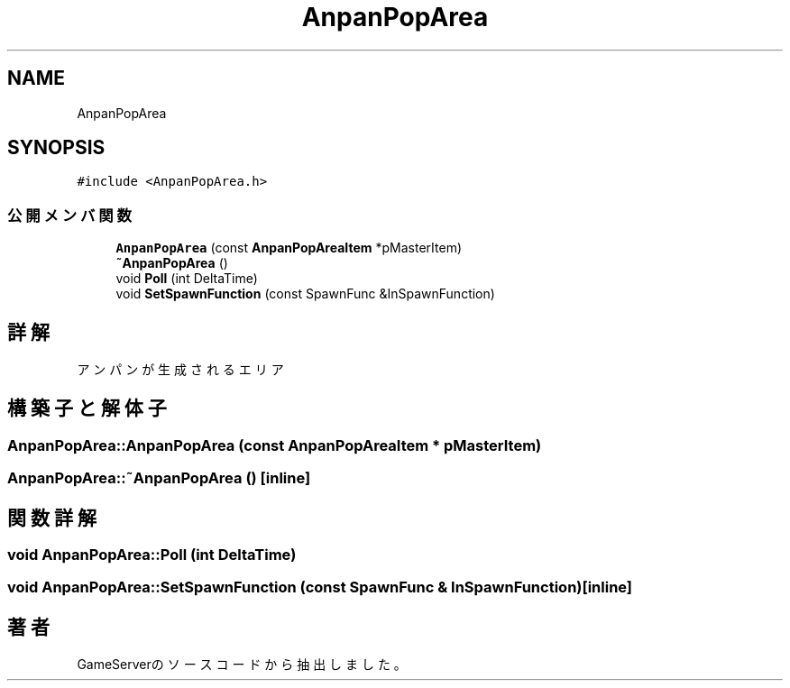 .TH "AnpanPopArea" 3 "2018年12月20日(木)" "GameServer" \" -*- nroff -*-
.ad l
.nh
.SH NAME
AnpanPopArea
.SH SYNOPSIS
.br
.PP
.PP
\fC#include <AnpanPopArea\&.h>\fP
.SS "公開メンバ関数"

.in +1c
.ti -1c
.RI "\fBAnpanPopArea\fP (const \fBAnpanPopAreaItem\fP *pMasterItem)"
.br
.ti -1c
.RI "\fB~AnpanPopArea\fP ()"
.br
.ti -1c
.RI "void \fBPoll\fP (int DeltaTime)"
.br
.ti -1c
.RI "void \fBSetSpawnFunction\fP (const SpawnFunc &InSpawnFunction)"
.br
.in -1c
.SH "詳解"
.PP 
アンパンが生成されるエリア 
.SH "構築子と解体子"
.PP 
.SS "AnpanPopArea::AnpanPopArea (const \fBAnpanPopAreaItem\fP * pMasterItem)"

.SS "AnpanPopArea::~AnpanPopArea ()\fC [inline]\fP"

.SH "関数詳解"
.PP 
.SS "void AnpanPopArea::Poll (int DeltaTime)"

.SS "void AnpanPopArea::SetSpawnFunction (const SpawnFunc & InSpawnFunction)\fC [inline]\fP"


.SH "著者"
.PP 
 GameServerのソースコードから抽出しました。
